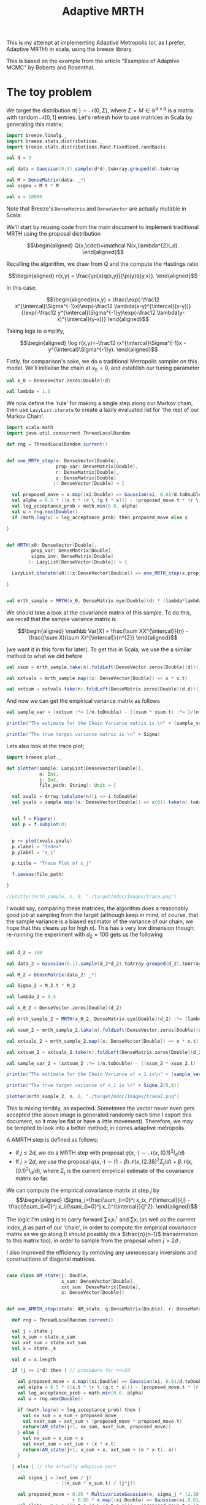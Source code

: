 #+TITLE: Adaptive MRTH

#+BIBLIOGRAPHY: Bibliography.bib
#+LATEX_HEADER: \usepackage{amsmath,amsfonts,amssymb}

This is my attempt at implementing Adaptive Metropolis (or, as I prefer, Adaptive MRTH) in scala, using the breeze library.

This is based on the example from the article "Examples of Adaptive MCMC" by Boberts and Rosenthal.

* The toy problem

We target the distribution $\pi(\cdot)\sim \mathcal N(0,\Sigma)$, where $\Sigma = M \in \mathbb R^{d\times d}$ is a matrix with random $\mathcal N[0,1]$ entries. Let's refresh how to use matrices in Scala by generating this matrix;

#+begin_src scala
  import breeze.linalg._
  import breeze.stats.distributions._
  import breeze.stats.distributions.Rand.FixedSeed.randBasis

  val d = 3

  val data = Gaussian(0,1).sample(d*d).toArray.grouped(d).toArray
  
  val M = DenseMatrix(data: _*)
  val sigma = M.t * M

  val n = 10000
#+end_src

Note that Breeze's ~DenseMatrix~ and ~DenseVector~ are actually mutable in Scala.

We'll start by reusing code from the main document to implement traditional MRTH using the proposal distribution

$$\begin{aligned}
Q(x,\cdot)=\mathcal N(x,\lambda^{2}I_d).
\end{aligned}$$

Recalling the algorithm, we draw from $Q$ and the compute the Hastings ratio

$$\begin{aligned}
r(x,y) = \frac{\pi(x)q(x,y)}{\pi(y)q(y,x)}.
\end{aligned}$$

In this case,

$$\begin{aligned}r(x,y) = \frac{\exp(-\frac12 x^{\intercal}\Sigma^{-1}x)\exp(-\frac12 \lambda(x-y)^{\intercal}(x-y))}{\exp(-\frac12 y^{\intercal}\Sigma^{-1}y)\exp(-\frac12 \lambda(y-x)^{\intercal}(y-x))}
\end{aligned}$$

Taking logs to simplify,

$$\begin{aligned}
\log r(x,y)=-\frac12 (x^{\intercal}\Sigma^{-1}x - y^{\intercal}\Sigma^{-1}y).
\end{aligned}$$

Fistly, for comparison's sake, we do a traditional Metropolis sampler on this model.
We'll initialise the chain at $x_0 = 0$, and establish our tuning parameter

#+begin_src scala
  val x_0 = DenseVector.zeros[Double](d)

  val lambda = 1.0
#+end_src

We now define the 'rule' for making a single step along our Markov chain, then use ~LazyList.iterate~ to create a lazily evaluated list for 'the rest of our Markov Chain'.

#+begin_src scala
  import scala.math
  import java.util.concurrent.ThreadLocalRandom

  def rng = ThreadLocalRandom.current()


  def one_MRTH_step(x: DenseVector[Double], 
                    prop_var: DenseMatrix[Double], 
                    r: DenseMatrix[Double],
                    q: DenseMatrix[Double]
                   ): DenseVector[Double] = {

    val proposed_move = x.map((xi:Double) => Gaussian(xi, 0.01/d.toDouble).sample())
    val alpha = 0.5 * ((x.t * (r \ (q.t * x))) - (proposed_move.t * (r \ (q.t * proposed_move))))
    val log_acceptance_prob = math.min(0.0, alpha)
    val u = rng.nextDouble()
    if (math.log(u) < log_acceptance_prob) then proposed_move else x

  }


  def MRTH(x0: DenseVector[Double], 
           prop_var: DenseMatrix[Double], 
           sigma_inv: DenseMatrix[Double]
          ): LazyList[DenseVector[Double]] = {

    LazyList.iterate(x0)((x:DenseVector[Double]) => one_MRTH_step(x,prop_var,sigma_inv))

  }


  val mrth_sample = MRTH(x_0, DenseMatrix.eye[Double](d) * (lambda*lambda), inv(Sigma))
#+end_src

We should take a look at the covariance matrix of this sample. To do this, we recall that the sample variance matrix is

$$\begin{aligned}
\mathbb Var[X] = \frac{\sum XX^{\intercal}}{n} - \frac{(\sum X)(\sum X)^{\intercal}}{n^{2}}
\end{aligned}$$

(we want it in this form for later). To get this in Scala, we use the a similar method to what we did before

#+begin_src scala
  val xsum = mrth_sample.take(n).foldLeft(DenseVector.zeros[Double](d))(_+_)

  val xxtvals = mrth_sample.map((x: DenseVector[Double]) => x * x.t)

  val xxtsum = xxtvals.take(n).foldLeft(DenseMatrix.zeros[Double](d,d))(_+_)
#+end_src 

And now we can get the empirical variance matrix as follows

#+begin_src scala
  val sample_var = (xxtsum :*= 1/n.toDouble) - ((xsum * xsum.t) :*= 1/(n*n).toDouble)
#+end_src

#+begin_src scala
  println("The estimate for the Chain Variance matrix is \n" + (sample_var :*= (n.toDouble/(n.toDouble-1))))

  println("The true target variance matrix is \n" + Sigma)
#+end_src

Lets also look at the trace plot;

#+begin_src scala
  import breeze.plot._

  def plotter(sample: LazyList[DenseVector[Double]], 
              n: Int, 
              j: Int,
              file_path: String): Unit = {

    val xvals = Array.tabulate(n)(i => i.toDouble)
    val yvals = sample.map((x: DenseVector[Double]) => x(0)).take(n).toArray


    val f = Figure()
    val p = f.subplot(0)


    p += plot(xvals,yvals)
    p.xlabel = "Index"
    p.ylabel = "x_1"

    p.title = "Trace Plot of x_j"

    f.saveas(file_path)

  }

  //plotter(mrth_sample, n, 0, "./target/mdoc/Images/trace.png")

#+end_src

I would say, comparing these matrices, the algorithm does a reasonably good job at sampling from the target (although keep in mind, of course, that the sample variance is a biased estimator of the variance of our chain, we hope that this cleans up for high $n$). This has a very low dimension though; re-running the experiment with $d_{2}=100$ gets us the following

#+begin_src scala

  val d_2 = 100

  val data_2 = Gaussian(0,1).sample(d_2*d_2).toArray.grouped(d_2).toArray

  val M_2 = DenseMatrix(data_2: _*)

  val Sigma_2 = M_2.t * M_2

  val lambda_2 = 0.5

  val x_0_2 = DenseVector.zeros[Double](d_2)

  val mrth_sample_2 = MRTH(x_0_2, DenseMatrix.eye[Double](d_2) :*= (lambda_2*lambda_2), inv(Sigma_2))

  val xsum_2 = mrth_sample_2.take(n).foldLeft(DenseVector.zeros[Double](d_2))(_+_)

  val xxtvals_2 = mrth_sample_2.map((x: DenseVector[Double]) => x * x.t)

  val xxtsum_2 = xxtvals_2.take(n).foldLeft(DenseMatrix.zeros[Double](d_2,d_2))(_+_)

  val sample_var_2 = (xxtsum_2 :*= 1/n.toDouble) - ((xsum_2 * xsum_2.t) :*= 1/(n*n).toDouble)
#+end_src


#+begin_src scala
  println("The estimate for the Chain Variance of x_1 is\n" + (sample_var_2(0,0) * (n.toDouble/(n.toDouble-1))))

  println("The true target variance of x_1 is \n" + Sigma_2(0,0))
#+end_src

#+begin_src scala
  plotter(mrth_sample_2, n, 0, "./target/mdoc/Images/trace2.png")
#+end_src

This is mixing terribly, as expected. Sometimes the vector never even gets accepted (the above image is generated randomly each time I export this document, so it may be flat or have a little movement). Therefore, we may be tempted to look into a better method; in comes adaptive metropolis.

A AMRTH step is defined as follows;
- If $j\leq 2d$, we do a MRTH step with proposal $q(x,\cdot)\sim \mathcal N(x,(0.1)^2I_d/d)$
- If $j>2d$, we use the proposal $q(x,\cdot)\sim(1-\beta)\mathcal N(x,(2.38)^2\Sigma_j/d)+\beta\mathcal N(x,(0.1)^2I_d/d)$, where $\Sigma_j$ is the current empirical estimate of the covariance matrix so far.

We can compute the empirical covariance matrix at step $j$ by
$$\begin{aligned}
\Sigma_j=\frac{\sum_{i=0}^j x_ix_i^{\intercal}}{j} - \frac{(\sum_{i=0}^j x_i)(\sum_{i=0}^j x_i)^{\intercal}}{j^2}.
\end{aligned}$$

The logic I'm using is to carry forward $\sum x_ix_i^{\intercal}$ and $\sum x_i$ (as well as the current index, $j$) as part of our 'chain', in order to compute the empirical covariance matrix as we go along (I should possibly do a $\frac{n}{n-1}$ transormation to this matrix too), in order to sample from the proposal when $j>2d$ .

I also improved the efficiency by removing any unnecessary inversions and constructions of diagonal matrices.
    
#+begin_src scala

  case class AM_state(j: Double, 
                      x_sum: DenseVector[Double], 
                      xxt_sum: DenseMatrix[Double],
                      x: DenseVector[Double])

  
  def one_AMRTH_step(state: AM_state, q:DenseMatrix[Double], r: DenseMatrix[Double]): AM_state = {

    def rng = ThreadLocalRandom.current()

    val j = state.j
    val x_sum = state.x_sum
    val xxt_sum = state.xxt_sum
    val x = state._4

    val d = x.length

    if (j <= 2*d) then { // procedure for n<=2d

      val proposed_move = x.map((xi:Double) => Gaussian(xi, 0.01/d.toDouble).sample())
      val alpha = 0.5 * ((x.t * (r \ (q.t * x))) - (proposed_move.t * (r \ (q.t * proposed_move))))
      val log_acceptance_prob = math.min(0.0, alpha)
      val u = rng.nextDouble()

      if (math.log(u) < log_acceptance_prob) then {
        val nx_sum = x_sum + proposed_move
        val nxxt_sum = xxt_sum + (proposed_move * proposed_move.t)
        return(AM_state(j+1, nx_sum, nxxt_sum, proposed_move))
      } else {
        val nx_sum = x_sum + x
        val nxxt_sum = xxt_sum + (x * x.t)
        return(AM_state(j+1, x_sum + x, xxt_sum + (x * x.t), x))
      }

    } else { // the actually adaptive part

      val sigma_j = (xxt_sum / j)
                    - ((x_sum * x_sum.t) / (j*j))

      val proposed_move = 0.95 * MultivariateGaussian(x, sigma_j * (2.38*2.38/d.toDouble)).draw() 
                          + 0.05 * x.map((xi:Double) => Gaussian(xi,0.01/d.toDouble).sample())
      val alpha = 0.5 * ((x.t * (r \ (q.t * x))) - (proposed_move.t * (r \ (q.t * proposed_move))))
      val log_acceptance_prob = math.min(0.0, alpha)
      val u = rng.nextDouble()

      if (math.log(u) < log_acceptance_prob) then {
        val nx_sum = x_sum + proposed_move
        val nxxt_sum = xxt_sum + (proposed_move * proposed_move.t)
        return(AM_state(j+1, nx_sum, nxxt_sum, proposed_move))
      } else {
        val nx_sum = x_sum + x
        val nxxt_sum = xxt_sum + (x * x.t)
        return(AM_state(j+1, nx_sum, nxxt_sum + (x * x.t), x))
      }
    }

  }

  def AMRTH(state0: AM_state, sigma: DenseMatrix[Double]): LazyList[AM_state] = {

    val qr.QR(q,r) = qr(sigma)

    LazyList.iterate(state0)((state: AM_state) => one_AMRTH_step(state, q, r))
  }

#+end_src

and we can test the algorithm with

#+begin_src scala
  val d = 3

  val data = Gaussian(0,1).sample(d*d).toArray.grouped(d).toArray

  val M = DenseMatrix(data: _*)
  val sigma = M.t * M

  val state0 = AM_state(0.0, DenseVector.zeros[Double](d), DenseMatrix.eye[Double](d), DenseVector.zeros[Double](d))

  val amrth_sample = AMRTH(state0, sigma)

  val n = 10000

  val xxt_sum = amrth_sample(n).xxt_sum
  val x_sum = amrth_sample(n).x_sum

  val sigma_j = (xxt_sum / n.toDouble) - (x_sum * x_sum.t) / (n*n).toDouble

  print("\nThe true variance of x_1 value is\n" + sigma)

  print("\n\nThe Empirical sigma value is\n" + sigma_j)
#+end_src

